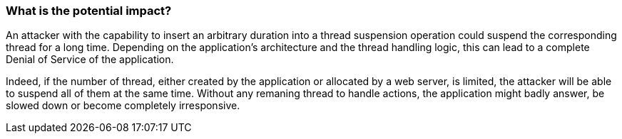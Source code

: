 === What is the potential impact?

An attacker with the capability to insert an arbitrary duration into a thread
suspension operation could suspend the corresponding thread for a long time.
Depending on the application's architecture and the thread handling logic, this
can lead to a complete Denial of Service of the application.

Indeed, if the number of thread, either created by the application or allocated
by a web server, is limited, the attacker will be able to suspend all of them at
the same time. Without any remaning thread to handle actions, the application
might badly answer, be slowed down or become completely irresponsive.